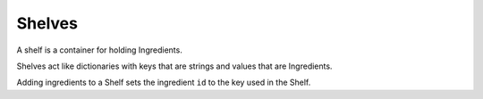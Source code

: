 Shelves
=======

A shelf is a container for holding Ingredients. 

Shelves act like dictionaries with keys that are strings and values
that are Ingredients.

Adding ingredients to a Shelf sets the ingredient ``id`` to the key
used in the Shelf.